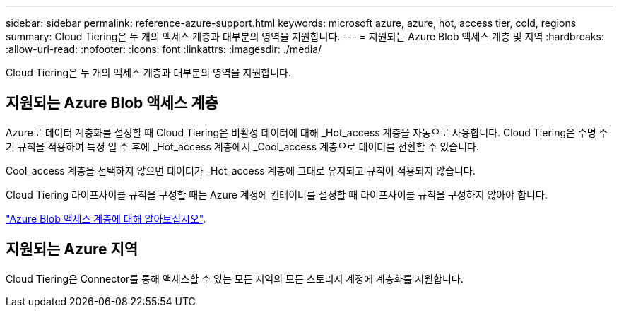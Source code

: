 ---
sidebar: sidebar 
permalink: reference-azure-support.html 
keywords: microsoft azure, azure, hot, access tier, cold, regions 
summary: Cloud Tiering은 두 개의 액세스 계층과 대부분의 영역을 지원합니다. 
---
= 지원되는 Azure Blob 액세스 계층 및 지역
:hardbreaks:
:allow-uri-read: 
:nofooter: 
:icons: font
:linkattrs: 
:imagesdir: ./media/


[role="lead"]
Cloud Tiering은 두 개의 액세스 계층과 대부분의 영역을 지원합니다.



== 지원되는 Azure Blob 액세스 계층

Azure로 데이터 계층화를 설정할 때 Cloud Tiering은 비활성 데이터에 대해 _Hot_access 계층을 자동으로 사용합니다. Cloud Tiering은 수명 주기 규칙을 적용하여 특정 일 수 후에 _Hot_access 계층에서 _Cool_access 계층으로 데이터를 전환할 수 있습니다.

Cool_access 계층을 선택하지 않으면 데이터가 _Hot_access 계층에 그대로 유지되고 규칙이 적용되지 않습니다.

Cloud Tiering 라이프사이클 규칙을 구성할 때는 Azure 계정에 컨테이너를 설정할 때 라이프사이클 규칙을 구성하지 않아야 합니다.

https://docs.microsoft.com/en-us/azure/storage/blobs/access-tiers-overview["Azure Blob 액세스 계층에 대해 알아보십시오"^].



== 지원되는 Azure 지역

Cloud Tiering은 Connector를 통해 액세스할 수 있는 모든 지역의 모든 스토리지 계정에 계층화를 지원합니다.

